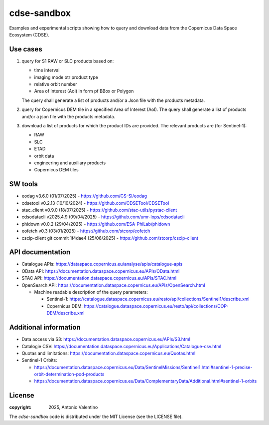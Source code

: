 cdse-sandbox
============

Examples and experimental scripts showing how to query and download data
from the Copernicus Data Space Ecosystem (CDSE).

Use cases
---------

1. query for S1 RAW or SLC products based on:

   * time interval
   * imaging mode otr product type
   * relative orbit number
   * Area of Interest (AoI) in form pf BBox or Polygon

   The query shall generate a list of products and/or a Json file with the
   products metadata.
2. query for Copernicus DEM tile in a specified Area of Interest (AoI).
   The query shall generate a list of products and/or a json file with the
   products metadata.
3. download a list of products for which the product IDs are provided.
   The relevant products are (for Sentinel-1):

   * RAW
   * SLC
   * ETAD
   * orbit data
   * engineering and auxiliary products
   * Copernicus DEM tiles


SW tools
--------

* eodag v3.6.0 (01/07/2025) - https://github.com/CS-SI/eodag
* cdsetool v0.2.13 (10/10/2024) - https://github.com/CDSETool/CDSETool
* stac_client v0.9.0 (18/07/2025) - https://github.com/stac-utils/pystac-client
* cdsodatacli v2025.4.9 (09/04/2025) - https://github.com/umr-lops/cdsodatacli
* phidown v0.0.2 (29/04/2025) - https://github.com/ESA-PhiLab/phidown
* eofetch v0.3 (03/01/2025) - https://github.com/stcorp/eofetch
* cscip-client git commit 1f4dae4 (25/06/2025) -
  https://github.com/stcorp/cscip-client


API documentation
-----------------

* Catalogue APIs: https://dataspace.copernicus.eu/analyse/apis/catalogue-apis
* OData API: https://documentation.dataspace.copernicus.eu/APIs/OData.html
* STAC API: https://documentation.dataspace.copernicus.eu/APIs/STAC.html
* OpenSearch API:
  https://documentation.dataspace.copernicus.eu/APIs/OpenSearch.html
  
  - Machine readable description of the query parameters:

    * Sentinel-1:
      https://catalogue.dataspace.copernicus.eu/resto/api/collections/Sentinel1/describe.xml
    * Copernicus DEM:
      https://catalogue.dataspace.copernicus.eu/resto/api/collections/COP-DEM/describe.xml


Additional information
----------------------

* Data access via S3: https://documentation.dataspace.copernicus.eu/APIs/S3.html
* Catalogie CSV:
  https://documentation.dataspace.copernicus.eu/Applications/Catalogue-csv.html
* Quotas and limitations:
  https://documentation.dataspace.copernicus.eu/Quotas.html
* Sentinel-1 Orbits:

  - https://documentation.dataspace.copernicus.eu/Data/SentinelMissions/Sentinel1.html#sentinel-1-precise-orbit-determination-pod-products
  - https://documentation.dataspace.copernicus.eu/Data/ComplementaryData/Additional.html#sentinel-1-orbits



License
-------

:copyright: 2025, Antonio Valentino

The `cdse-sandbox` code is distributed under the MIT License
(see the LICENSE file).
